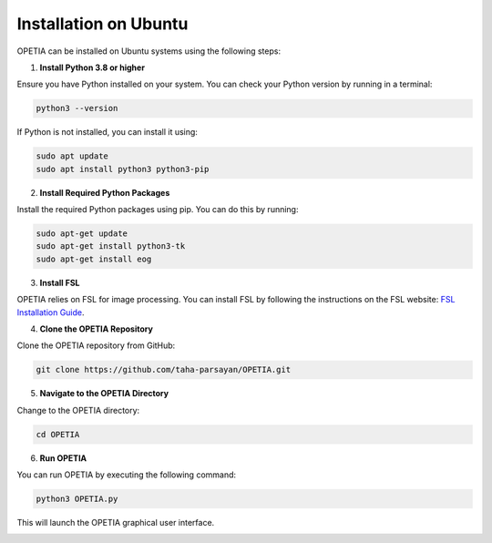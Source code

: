 Installation on Ubuntu
======================

OPETIA can be installed on Ubuntu systems using the following steps:

1. **Install Python 3.8 or higher**

Ensure you have Python installed on your system. You can check your Python version by running in a terminal:

.. code-block:: bash

    python3 --version

If Python is not installed, you can install it using:

.. code-block:: bash

    sudo apt update
    sudo apt install python3 python3-pip

2. **Install Required Python Packages**

Install the required Python packages using pip. You can do this by running:

.. code-block:: bash

    sudo apt-get update
    sudo apt-get install python3-tk
    sudo apt-get install eog

3. **Install FSL**

OPETIA relies on FSL for image processing. You can install FSL by following the instructions on the FSL website: `FSL Installation Guide <https://fsl.fmrib.ox.ac.uk/fsl/fslwiki/FslInstallation>`_.

4. **Clone the OPETIA Repository**

Clone the OPETIA repository from GitHub:

.. code-block:: bash

    git clone https://github.com/taha-parsayan/OPETIA.git

5. **Navigate to the OPETIA Directory**

Change to the OPETIA directory: 

.. code-block:: bash

    cd OPETIA

6. **Run OPETIA**

You can run OPETIA by executing the following command:

.. code-block:: bash

    python3 OPETIA.py

This will launch the OPETIA graphical user interface.

.. image:: images/OPETIA_main.png
    :alt: OPETIA Interface
    :width: 200px
    :align: center

.. raw:: html

    <br><br>